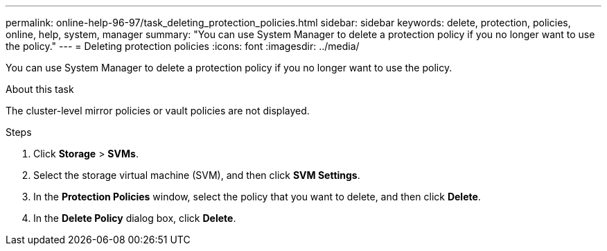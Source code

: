 ---
permalink: online-help-96-97/task_deleting_protection_policies.html
sidebar: sidebar
keywords: delete, protection, policies, online, help, system, manager
summary: "You can use System Manager to delete a protection policy if you no longer want to use the policy."
---
= Deleting protection policies
:icons: font
:imagesdir: ../media/

[.lead]
You can use System Manager to delete a protection policy if you no longer want to use the policy.

.About this task

The cluster-level mirror policies or vault policies are not displayed.

.Steps

. Click *Storage* > *SVMs*.
. Select the storage virtual machine (SVM), and then click *SVM Settings*.
. In the *Protection Policies* window, select the policy that you want to delete, and then click *Delete*.
. In the *Delete Policy* dialog box, click *Delete*.
